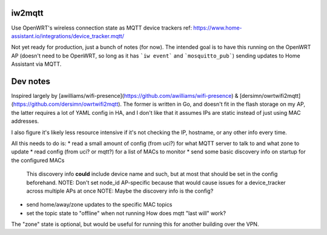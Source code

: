 iw2mqtt
=======
Use OpenWRT's wireless connection state as MQTT device trackers
ref: https://www.home-assistant.io/integrations/device_tracker.mqtt/

Not yet ready for production, just a bunch of notes (for now).
The intended goal is to have this running on the OpenWRT AP (doesn't need to
be OpenWRT, so long as it has ```iw event``` and ```mosquitto_pub```) sending
updates to Home Assistant via MQTT.

Dev notes
=========
Inspired largely by [awilliams/wifi-presence](https://github.com/awilliams/wifi-presence) & [dersimn/owrtwifi2mqtt](https://github.com/dersimn/owrtwifi2mqtt).
The former is written in Go, and doesn't fit in the flash storage on my AP,
the latter requires a lot of YAML config in HA,
and I don't like that it assumes IPs are static instead of just using MAC addresses.

I also figure it's likely less resource intensive if it's not checking the IP,
hostname, or any other info every time.

All this needs to do is:
* read a small amount of config (from uci?) for what MQTT server to talk to and what zone to update
* read config (from uci? or mqtt?) for a list of MACs to monitor
* send some basic discovery info on startup for the configured MACs
  This discovery info **could** include device name and such,
  but at most that should be set in the config beforehand.
  NOTE: Don't set node_id AP-specific because that would cause issues for a device_tracker across multiple APs at once
  NOTE: Maybe the discovery info is the config?
* send home/away/zone updates to the specific MAC topics
* set the topic state to "offline" when not running
  How does mqtt "last will" work?


The "zone" state is optional, but would be useful for running this for another building over the VPN.
